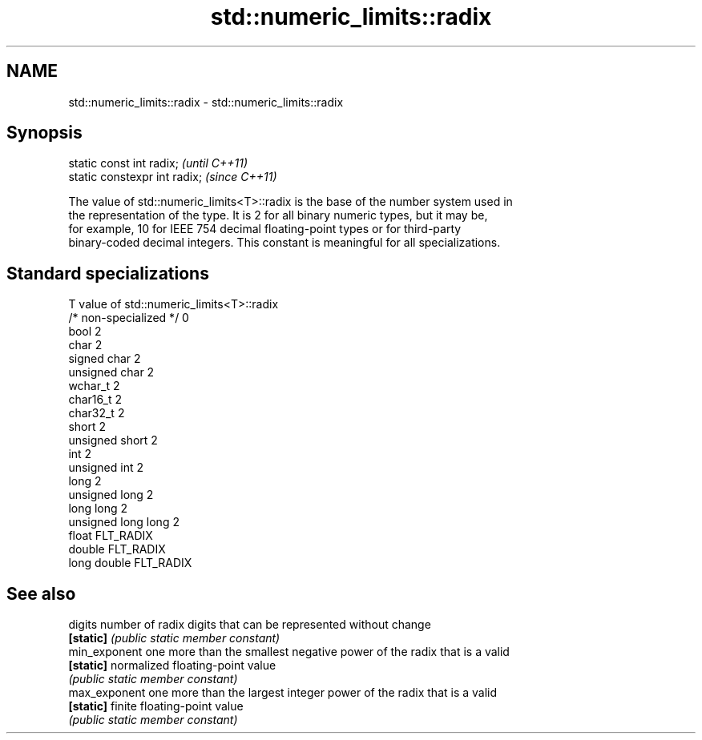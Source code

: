 .TH std::numeric_limits::radix 3 "2017.04.02" "http://cppreference.com" "C++ Standard Libary"
.SH NAME
std::numeric_limits::radix \- std::numeric_limits::radix

.SH Synopsis
   static const int radix;      \fI(until C++11)\fP
   static constexpr int radix;  \fI(since C++11)\fP

   The value of std::numeric_limits<T>::radix is the base of the number system used in
   the representation of the type. It is 2 for all binary numeric types, but it may be,
   for example, 10 for IEEE 754 decimal floating-point types or for third-party
   binary-coded decimal integers. This constant is meaningful for all specializations.

.SH Standard specializations

   T                     value of std::numeric_limits<T>::radix
   /* non-specialized */ 0
   bool                  2
   char                  2
   signed char           2
   unsigned char         2
   wchar_t               2
   char16_t              2
   char32_t              2
   short                 2
   unsigned short        2
   int                   2
   unsigned int          2
   long                  2
   unsigned long         2
   long long             2
   unsigned long long    2
   float                 FLT_RADIX
   double                FLT_RADIX
   long double           FLT_RADIX

.SH See also

   digits       number of radix digits that can be represented without change
   \fB[static]\fP     \fI(public static member constant)\fP 
   min_exponent one more than the smallest negative power of the radix that is a valid
   \fB[static]\fP     normalized floating-point value
                \fI(public static member constant)\fP 
   max_exponent one more than the largest integer power of the radix that is a valid
   \fB[static]\fP     finite floating-point value
                \fI(public static member constant)\fP 
